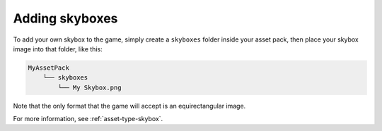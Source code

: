 Adding skyboxes
===============

To add your own skybox to the game, simply create a ``skyboxes`` folder inside
your asset pack, then place your skybox image into that folder, like this:

.. code-block::
   
   MyAssetPack
       └── skyboxes
           └── My Skybox.png

Note that the only format that the game will accept is an equirectangular image.

For more information, see :ref:`asset-type-skybox`.
